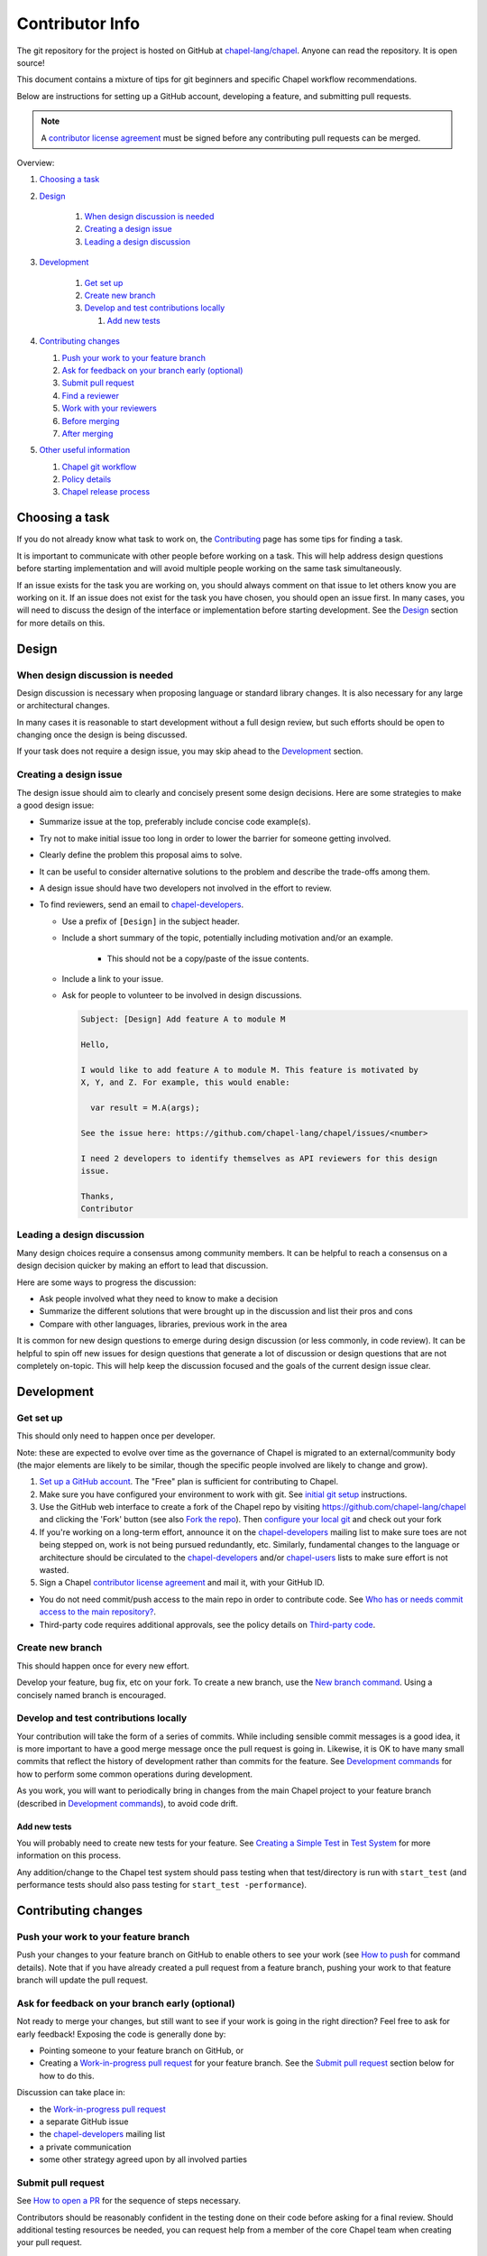 Contributor Info
================

The git repository for the project is hosted on GitHub at
`chapel-lang/chapel`_. Anyone can read the repository. It is open source!

This document contains a mixture of tips for git beginners and specific
Chapel workflow recommendations.

Below are instructions for setting up a GitHub account, developing a
feature, and submitting pull requests.

.. note:: A `contributor license agreement`_ must be signed before any contributing pull requests can be merged.

Overview:

#. `Choosing a task`_

#. `Design`_

    #. `When design discussion is needed`_
    #. `Creating a design issue`_
    #. `Leading a design discussion`_

#. `Development`_

    #. `Get set up`_
    #. `Create new branch`_
    #. `Develop and test contributions locally`_

       #. `Add new tests`_


#. `Contributing changes`_

   #. `Push your work to your feature branch`_
   #. `Ask for feedback on your branch early (optional)`_
   #. `Submit pull request`_
   #. `Find a reviewer`_
   #. `Work with your reviewers`_
   #. `Before merging`_
   #. `After merging`_

#. `Other useful information`_

   #. `Chapel git workflow`_
   #. `Policy details`_
   #. `Chapel release process`_



.. _Choosing a task:

Choosing a task
---------------

If you do not already know what task to work on, the `Contributing`_ page has
some tips for finding a task.

It is important to communicate with other people before working on a task. This
will help address design questions before starting implementation and will
avoid multiple people working on the same task simultaneously.

If an issue exists for the task you are working on, you should always comment
on that issue to let others know you are working on it. If an issue does not
exist for the task you have chosen, you should open an issue first. In many
cases, you will need to discuss the design of the interface or implementation
before starting development.  See the `Design`_ section for more details on
this.


.. _Contributing: https://chapel-lang.org/contributing.html

.. _Design:

Design
------

.. _When design discussion is needed:

When design discussion is needed
~~~~~~~~~~~~~~~~~~~~~~~~~~~~~~~~

Design discussion is necessary when proposing language or standard library
changes. It is also necessary for any large or architectural changes.

In many cases it is reasonable to start development without a full design
review, but such efforts should be open to changing once the design is being
discussed.

If your task does not require a design issue, you may skip ahead to the
`Development`_ section.


.. _Creating a design issue:

Creating a design issue
~~~~~~~~~~~~~~~~~~~~~~~

The design issue should aim to clearly and concisely present some design
decisions. Here are some strategies to make a good design issue:

- Summarize issue at the top, preferably include concise code example(s).
- Try not to make initial issue too long in order to lower the barrier for
  someone getting involved.
- Clearly define the problem this proposal aims to solve.
- It can be useful to consider alternative solutions to the problem and
  describe the trade-offs among them.
- A design issue should have two developers not involved in the effort to review.
- To find reviewers, send an email to chapel-developers_.

  * Use a prefix of ``[Design]`` in the subject header.
  * Include a short summary of the topic, potentially including motivation
    and/or an example.
      - This should not be a copy/paste of the issue contents.
  * Include a link to your issue.
  * Ask for people to volunteer to be involved in design discussions.

    .. code-block:: text

        Subject: [Design] Add feature A to module M

        Hello,

        I would like to add feature A to module M. This feature is motivated by
        X, Y, and Z. For example, this would enable:

          var result = M.A(args);

        See the issue here: https://github.com/chapel-lang/chapel/issues/<number>

        I need 2 developers to identify themselves as API reviewers for this design
        issue.

        Thanks,
        Contributor

.. _Leading a design discussion:

Leading a design discussion
~~~~~~~~~~~~~~~~~~~~~~~~~~~

Many design choices require a consensus among community members.
It can be helpful to reach a consensus on a design decision quicker by making
an effort to lead that discussion.

Here are some ways to progress the discussion:

- Ask people involved what they need to know to make a decision
- Summarize the different solutions that were brought up in the discussion and
  list their pros and cons
- Compare with other languages, libraries, previous work in the area

It is common for new design questions to emerge during design discussion
(or less commonly, in code review).
It can be helpful to spin off new issues for design questions that generate a
lot of discussion or design questions that are not completely on-topic.
This will help keep the discussion focused and the goals of the current design
issue clear.

.. _Development:

Development
-----------

.. _Get set up:

Get set up
~~~~~~~~~~

This should only need to happen once per developer.

Note: these are expected to evolve over time as the governance of Chapel is
migrated to an external/community body (the major elements are likely
to be similar, though the specific people involved are likely to change and
grow).

#. `Set up a GitHub account`_. The "Free" plan is sufficient for contributing to
   Chapel.

#. Make sure you have configured your environment to work with git. See
   `initial git setup`_ instructions.

#. Use the GitHub web interface to create a fork of the Chapel repo by visiting
   https://github.com/chapel-lang/chapel and clicking the 'Fork' button (see
   also `Fork the repo`_).  Then `configure your local git`_ and check out your
   fork

#. If you're working on a long-term effort, announce it on the
   chapel-developers_ mailing list to make sure toes are not being stepped on,
   work is not being pursued redundantly, etc.  Similarly, fundamental changes
   to the language or architecture should be circulated to the
   chapel-developers_ and/or chapel-users_ lists to make sure effort is not
   wasted.

#. Sign a Chapel `contributor license agreement`_ and mail it, with your GitHub
   ID.

* You do not need commit/push access to the main repo in order to
  contribute code.  See
  `Who has or needs commit access to the main repository?`_.

* Third-party code requires additional approvals, see the policy details on
  `Third-party code`_.

.. _Create new branch:

Create new branch
~~~~~~~~~~~~~~~~~

This should happen once for every new effort.

Develop your feature, bug fix, etc on your fork.  To create a new branch, use
the `New branch command`_.  Using a concisely named branch is encouraged.

.. _Develop and test contributions locally:

Develop and test contributions locally
~~~~~~~~~~~~~~~~~~~~~~~~~~~~~~~~~~~~~~

Your contribution will take the form of a series of commits.  While including
sensible commit messages is a good idea, it is more important to have a good
merge message once the pull request is going in. Likewise, it is OK to have many
small commits that reflect the history of development rather than commits for
the feature.  See `Development commands`_ for how to perform some common
operations during development.

As you work, you will want to periodically bring in changes from the main Chapel
project to your feature branch (described in `Development commands`_), to avoid
code drift.

.. _Add new tests:

Add new tests
+++++++++++++

You will probably need to create new tests for your feature. See
`Creating a Simple Test`_ in `Test System`_ for more information on this
process.

Any addition/change to the Chapel test system should pass testing when that
test/directory is run with ``start_test`` (and performance tests should also
pass testing for ``start_test -performance``).

.. _Creating a Simple Test: https://github.com/chapel-lang/chapel/blob/master/doc/rst/developer/bestPractices/TestSystem.rst#creating-a-simple-test


.. _Contributing changes

Contributing changes
--------------------

.. _Push your work to your feature branch:

Push your work to your feature branch
~~~~~~~~~~~~~~~~~~~~~~~~~~~~~~~~~~~~~

Push your changes to your feature branch on GitHub to enable others to see your
work (see `How to push`_ for command details).  Note that if you have already
created a pull request from a feature branch, pushing your work to that feature
branch will update the pull request.

.. _Ask for feedback on your branch early (optional):

Ask for feedback on your branch early (optional)
~~~~~~~~~~~~~~~~~~~~~~~~~~~~~~~~~~~~~~~~~~~~~~~~

Not ready to merge your changes, but still want to see if your work is going in
the right direction?  Feel free to ask for early feedback!  Exposing the code is
generally done by:

- Pointing someone to your feature branch on GitHub, or
- Creating a `Work-in-progress pull request`_ for your feature branch.  See the
  `Submit pull request`_ section below for how to do this.

Discussion can take place in:

- the `Work-in-progress pull request`_
- a separate GitHub issue
- the chapel-developers_ mailing list
- a private communication
- some other strategy agreed upon by all involved parties


.. _Submit pull request:

Submit pull request
~~~~~~~~~~~~~~~~~~~

See `How to open a PR`_ for the sequence of steps necessary.

Contributors should be reasonably confident in the testing done on their code
before asking for a final review.  Should additional testing resources be
needed, you can request help from a member of the core Chapel team when creating
your pull request.

In working with your reviewers, you will no doubt change your pull request.
Just do your local development and then update your feature branch as in
`Push your work to your feature branch`_

Please follow the `Pull request guidance`_ and keep PRs reasonably sized.

.. _Find a reviewer:

Find a reviewer
~~~~~~~~~~~~~~~

* Once your PR is ready, you'll need to request a review.  If you know who you'd
  like to review it, @ mention them in a comment on the PR and ask them to have
  a look.  If you don't know their GitHub id, you can find them in the chat room
  or send them an email.  If you don't know who should review the change, send
  an email to the chapel-developers_ list requesting a review and linking to the
  PR.  Such an email should have a subject line starting with `[PR]`.

  Note: Ideally, someone should volunteer to review your pull request within a
  day or two. If this doesn't happen, feel free to make some noise. Ideally the
  review should take place within a few days, though timing may vary depending
  on other deadlines.

* See `Reviewer responsibilities`_ for details on what performing a review on
  another contributor's code entails.

.. _Work with your reviewers:

Work with your reviewers
~~~~~~~~~~~~~~~~~~~~~~~~

* Iterate with the reviewer until you're both satisfied.  One should generally
  try to do whatever their reviewer asks.  Sometimes, a reviewer will ask for
  something really hard.  Try to make sure they understand the magnitude of the
  request, and try to discuss if it's really necessary to do before merging.  If
  you can't come to an agreement, one of you should bring other developers
  (individually or via chapel-developers_) into the conversation to get a
  broader opinion.  One of the jobs of the reviewer is to serve as a proxy for
  other developers, or to bring those developers into the conversation if they
  feel unqualified to do so.

.. _Before merging:

Before merging
~~~~~~~~~~~~~~

Before the change can be merged, go through this checklist to ensure:

- all design changes have been discussed
- the PR has been reviewed
- the `contributor license agreement`_ (CLA) has been signed
- the `Git history is clear`_ of anything that should not be in the repo
- relevant configurations pass testing

If you did not have the resources to perform at least a full correctness test
run, this is the point at which a reviewer would do so for you.  Contributors
are expected to have verified any new tests work before asking a reviewer to do
this.

Details on how to run tests may be found at `Test System`_, and details on the
appropriate amount of testing before merging the final PR may be found at
`Testing your patch`_.

* Once the pull request is approved, it can be merged. This can be done by
  either the reviewer or developer (given sufficient permissions), as decided
  between the two of them.  See `How to merge a PR`_ for steps to perform this.

* If you are reviewing code from an external contributor without push
  privileges, go through the checklist once more before merging the change.

After the final version of the change has been agreed upon, the person making
the merge should follow the steps for `How to merge a PR`_.


.. _After merging:

After merging
~~~~~~~~~~~~~

After merging, a good contributor should watch automatic testing results for
failures that they may need to address:

* In short order, a smoke-test will be run against the commit to make sure that
  nothing basic has been broken by it.  Monitor the
  chapel-test-results-regressions_ mailing list to make sure that nothing
  breaks.

* For the day or two after the commit has gone in, check the
  chapel-test-results-regressions_ mailing list to ensure that there are no new
  failures caused by your commit.  Use the chapel-developers_ mailing list if
  you are unsure (a member of the core Chapel team will be tasked with
  diagnosing any testing failures on any given night, but it's nice when
  developers notice the issue first themselves to save wasted effort).

.. _Other useful information:

Other useful information
------------------------

.. _Chapel git workflow:

Chapel git workflow
~~~~~~~~~~~~~~~~~~~~

The following section walks through some basics of git and GitHub that
are helpful in contributing to Chapel.

.. _initial git setup:

Initial Git Setup
+++++++++++++++++

Follow the GitHub directions to set up a new account.

https://help.github.com/articles/signing-up-for-a-new-github-account/

If you plan to use ssh to push/pull, set up SSH keys.

https://help.github.com/articles/connecting-to-github-with-ssh/



.. _Configure your local git:

Configure your local git
++++++++++++++++++++++++

.. code-block:: bash

    git config --global user.name 'Thomas Van Doren'
    git config --global user.email 'thomas@example.com'

    # linux/mac
    git config --global core.autocrlf input

    # windows
    git config --global core.autocrlf true

    # If using ssh keys, verify access to GitHub. It should respond with a
    # message including your GitHub username.
    ssh git@github.com

    # Clone your fork of the chapel repo!
    git clone git@github.com:<github_username>/chapel.git

    # Or, if using HTTPS instead of SSH.
    git clone https://github.com/<github_username>/chapel.git

    # Set up remotes for GitHub
    cd chapel
    git remote add upstream https://github.com/chapel-lang/chapel.git
    # Make sure it works, get up-to-date without modifying your files
    git fetch upstream
    # Change remote for upstream push to "no_push"
    git remote set-url --push upstream no_push
    # Optionally add remotes for commonly viewed branches
    git remote add <branch_owner_username> https://github.com/<branch_owner_username>/chapel.git

.. _New branch command:

New branch command
++++++++++++++++++

.. code-block:: bash

    git checkout -b <branch_name>

.. _Development commands:

Development commands
++++++++++++++++++++

Stage a file/dir for commit:

.. code-block:: bash

    git add path/to/file

    # (sort of) similar to: svn add path/to/file

Delete a file/dir and stage the change for commit:

.. code-block:: bash

    git rm [-r] path/to/dir/or/file

    # similar to: svn delete path/to/dir/or/file

Move a file/dir:

.. code-block:: bash

    git mv orig/path/a.txt new/path/to/b.txt

    # similar to: svn move orig/path/a.txt new/path/to/b.txt

Copy a file/dir and stage target for commit:

.. code-block:: bash

    cp <src> <target>
    git add <target>

    # similar to: svn copy <src> <target>

Get the status of files/dirs (staged and unstaged):

.. code-block:: bash

    git status

    # similar to: svn status

Get the diff of unstaged changes:

.. code-block:: bash

    git diff

    # similar to: svn diff

Get the diff of staged changes (those that were staged with ``git add``):

.. code-block:: bash

    git diff --cached

Backing out unstaged changes:

.. code-block:: bash

    git checkout path/to/file/a.txt

    # similar to: svn revert path/to/file/a.txt

Committing staged changes:

.. code-block:: bash

    git commit [-m <message>]

    # similar to: svn commit [-m <message>]

There are two different strategies available to bringing changes from Chapel
master into your development branch:

Rebase (replay your changes on top of the master branch):

.. code-block:: bash

    git fetch upstream
    git rebase upstream/master

    # If branch has already been pushed, you will need to force push to update:
    git push -f -u origin <branch_name>


If there are conflicts, you will be asked to resolve them. Once the affected
files have been fixed, stage them with ``git add``, and then call ``git
rebase --continue`` to finish the rebase process.

If there are other development branches working off of your development branch
(something not common in Chapel development), then you should not use this
strategy. Instead, merge the Chapel master branch into your branch as shown
below, which does not require a force push to rewrite git history.


Merge (merge master into your branch):

.. code-block:: bash

    git fetch upstream
    git merge upstream/master

    # or:
    git pull upstream master

    # with feature branch checked out:
    git merge [--no-ff] upstream/master

If there are conflicts, you will be asked to resolve them. Once the affected
files have been fixed, stage them with ``git add``, and then call ``git
commit`` to finish the merge process.

If you want to understand the changes that occurred upstream, see
`Read commit messages for changes from the main Chapel project`_ below.

Using ``git merge upstream/master`` or ``git pull upstream master`` is not
recommended when working in development branches that have no other references
to them (which is typical in Chapel development), because
it pollutes the git history with non-meaningful merge commits. These show up in
the git history as:

.. code-block:: bash

    Merge branch 'master' of github.com:chapel-lang/chapel into dev-branch


.. _How to modify git history:

How to modify git history
+++++++++++++++++++++++++

The following commands **may cause problems** if the changes they overwrite
have been pulled by other repositories.

Fixing a commit message:

.. code-block:: bash

    git commit --amend

Un-do the last commit (leaving changed files in your working directory):

.. code-block:: bash

    git reset --soft HEAD~1

Reapplying changes from the current branch onto an updated version of master:

.. code-block:: bash

    git rebase master

Reapplying changes from the current branch onto an updated version of
upstream/master, without updating your local master (note: you will need to
perform a pull next time you checkout your local master):

.. code-block:: bash

    git fetch upstream
    git rebase upstream/master

Pushing such changes to your repository (again, **this may cause problems** if
other repositories have pulled the changes -- however this is uncommon in the
Chapel development workflow):

.. code-block:: bash

    git push -f origin <branch_name>

.. _Read commit messages for changes from the main Chapel project:

Read commit messages for changes from the main Chapel project
+++++++++++++++++++++++++++++++++++++++++++++++++++++++++++++

To view only the commits that happened on master (in other words, the old svn
commits and the merge commits for pull requests):

.. code-block:: bash

    git log --first-parent

    # or with line wrapping
    git log --first-parent | less

    # or including files changed
    git log --first-parent -m --stat

    # or similar to svn log
    git log --first-parent -m --name-status

More logging commands are described in `Other logging commands`_ below.

.. _How to push:

How to push
+++++++++++

.. code-block:: bash

    git push origin <branch_name>

    # or if you don't like typing your complicated branch name,
    # you can use this command to push the current branch:
    git push origin HEAD

    # if you forgot your branch name, you can get it by running
    git branch

    # it is the starred one...

Note that ``-f`` is necessary if you've modified changes on your feature branch
(see `How to modify git history`_).

.. _How to open a PR:

How to open a PR:
+++++++++++++++++

* `Submit a pull request`_ with your changes (make sure you have `synced with
  the main repo`_).

  To do this, after pushing your changes to your feature branch on GitHub,
  you can use the GitHub web interface to create a pull request. Visit

  ``https://github.com/<username>/chapel``

  and look for a "Compare & pull request" button for your feature branch.
  Alternatively, navigate to your feature branch, and click the green icon next
  to the branch dropdown to "Compare, review, create a pull request".

  Next, put in a message to your reviewer about the purpose of your pull request
  and give the pull request a useful title.  Your PR message will introduce the
  changes to reviewers and form the basis for the merge message.  See
  `Final merge message`_ for recommendations on what that commit message should
  look like.

  You will have to have signed a `contributor license agreement`_ (CLA).

  Your pull request will be available at a URL like:

  ``https://github.com/chapel-lang/chapel/pull/<number>``

  and you can discuss the patch with your reviewers there.

.. _contributor license agreement: https://github.com/chapel-lang/chapel/tree/master/doc/rst/developer/contributorAgreements/

.. _How to merge a PR:

How to merge a PR:
++++++++++++++++++

If you have commit privileges (see
`Who has or needs commit access to the main repository?`_), navigate to the
pull request:

go to

https://github.com/chapel-lang/chapel/pulls

or

``https://github.com/chapel-lang/chapel/pull/<number>``

and click the friendly green button "Merge pull request" (it is possible to
merge the pull request from the command line also and the pull request page has
details). When you click "Merge pull request", you will need to enter a commit
message. See `Final merge message`_ for a reminder on what that commit message
should entail (generally, this will closely resemble the PR message).

More information on using git
+++++++++++++++++++++++++++++

Additional docs available online at: http://git-scm.com/docs/

Git help pages can be viewed with:

.. code-block:: bash

    git help <command>

Other git commands
++++++++++++++++++

Update to HEAD:

(If you use this command on a feature branch, you'll just be updating to the
latest work stored on GitHub. See `Development commands`_ for how to update a
feature branch with new changes from the main Chapel project)

.. code-block:: bash

    git pull

    # or:
    git fetch origin
    git merge origin/master

    # similar to: svn update

Update to specific revision number:

.. code-block:: bash

    git checkout <commit sha1>

    # similar to: svn update -r<revision number>

To view "dirty" files, or all those files that are not tracked (includes
ignored files):

.. code-block:: bash

    git ls-files --others


If you've gotten your master branch mucked up but haven't pushed the branch
with errors to your remote fork, you can fix it with the following series of
commands:

.. code-block:: bash

    # This will save your old master state to a different branch name, removing
    # the name "master" from the list of branches you can access on your fork
    git branch -m <name for old, messed up master>

    # You will get a message indicating you are in a "detached HEAD state".  This
    # is expected (and desired).  Now the repository you are in is in line with
    # your fork's master branch.
    git checkout origin/master

    # This will save the state of the repository right now to a new branch, named
    # master.
    git checkout -b master

At this point, a `git push origin master` should work as expected.  Remember, do
not try this with a master branch that has been corrupted on your remote fork.

An alternate method, if you know or can easily find out the last commit that
should be kept:

.. code-block:: bash

   # on any branch that contains commits you do not want.
   git branch <new branch name>

   # do not use --hard if you wish to leave untracked files in your tree
   git reset --hard <last commit you want to keep>


.. _Other logging commands:

Other logging commands
++++++++++++++++++++++

To view commits grouped by author (for example, show me commits by author from
1.9.0.1 tag to now):

.. code-block:: bash

    git shortlog --numbered --no-merges

    # With commit sha1 and relative date:
    git shortlog --numbered --no-merges \
      --format='* %Cred[%h]%Creset %s %Cgreen(%cr)%Creset'

    # Set alias
    git config --global alias.sl \
      'shortlog --numbered --no-merges \
       --format=\'* %Cred[%h]%Creset %s %Cgreen(%cr)%Creset\''

    # Show commits by author between 1.8.0 and 1.9.0.1 releases:
    git sl 1.8.0..1.9.0.1


Finding a Pull Request by Commit
++++++++++++++++++++++++++++++++

Suppose you have figured out that a particular commit is causing a problem
and you'd like to view the pull request discussion on GitHub. You can go
to

``https://github.com/chapel-lang/chapel/commit/<commit-hash>``

and GitHub shows the pull request number at the bottom of the commit message
complete with a link to the pull request page.



.. _Policy details:

Policy details
~~~~~~~~~~~~~~

.. _Who has or needs commit access to the main repository?:

Who has or needs commit access to the main repository?
++++++++++++++++++++++++++++++++++++++++++++++++++++++

Core team members have commit access to the main repository.  Reviewers on the
core team can pull, review, and merge your pull requests.  Even the developers
that have write access to the Chapel repository need to have all non-trivial
changes reviewed. Developers who have been given write access can merge trivial
changes (e.g. small bug fixes, documentation changes) without review.

If you will need commit/push access to the main repository,
`chapel-lang/chapel`_, send a request including your GitHub username to
chapel_admin _at_ cray.com.

.. _Third-party code:

Third-party code
++++++++++++++++

If your work will require committing any third-party code that you are not
developing yourself (or code that you've developed as a standalone package),
alert the chapel-developers_ mailing list of this as, presently, such code
packages must be approved by our lawyers before being committed.

Here are some guiding questions to determine whether a third-party package you
rely on should be committed to the chapel repository:

- How large is the third-party code you wish to include?

  - If the code is very large, perhaps it would be better to add directions on
    how to install this dependency.

- Under what license does this code operate?

  - We try not to add dependencies on code that is under GPL or LGPL, as those
    licenses have copyleft properties and force derivative works to be
    distributed under the same license.

    - Is there an alternate package with a more permissive license that can
      accomplish the same purpose?

      - If so, we recommend relying on that package instead.

      - If not, it would be better to add directions on how to install this
        dependency.

- How easy is this code to obtain?

  - Will it be installed by default on an ordinary machine?

    - If so, we do not need to redistribute it ourselves.

- How much of the Chapel implementation will rely on this code?

  - The compiler for ordinary Chapel?  A commonly used runtime configuration?

    - In these cases, we will probably want to include the code in our
      distribution.

  - A standard or package module that is not included by default?

    - Depending on the circumstances, it might be better to just include
      directions on how to install this code.

- Do we require Chapel-specific modifications to the code in order to use it?

  - If so, we will probably want to distribute this package, or at least include
    the modifications and an easy way to install them.

Please include the answers to these questions when you contact the
chapel-developers_ mailing list, if you believe the code should be included or
you remain uncertain.

.. _Testing your patch:

Testing your patch
++++++++++++++++++
* Changes to the Chapel implementation should not cause regressions. Developers
  are responsible for doing a degree of testing that's appropriate for their
  change (described in the following bullets) and then can rely on nightly
  regression testing to worry about the full cross-product of configurations.

  * At a minimum, patches should pass correctness testing for the full test/
    directory hierarchy for:

    * ``CHPL_*_PLATFORM=linux64``
    * ``CHPL_*_COMPILER=gnu``
    * ``CHPL_COMM=none``
    * ``CHPL_TASKS=<default>``

  * Most developers will start by focusing on a subdirectory of tests that
    exercise the features they changed, or test/release/ as a suite of tests
    that exercises a rich and important slice of the language.

  * Changes that are likely to affect multi-locale executions should also be
    tested against tests that exercise multi-locale capabilities with
    ``CHPL_COMM=gasnet``.  A common subset is: ``test/release/``,
    ``test/multilocale/``, and ``test/distributions/``.

  * Changes that are likely to cause portability issues should be tested against
    different platforms and compilers to avoid fallout in the nightly testing to
    the extent possible.

* Note that the quickest way to do testing is to use the parallel testing system
  across a large number of workstations.  If you have limited testing resources
  available to you, you can request that a member of the core Chapel team help.

.. _Test System: https://github.com/chapel-lang/chapel/blob/master/doc/rst/developer/bestPractices/TestSystem.rst

.. _Work-in-progress pull request:

Work-in-progress pull request
+++++++++++++++++++++++++++++

A work-in-progress (WIP) PR is a special kind of pull request that is not yet
intended to be merged.  Such PRs are created to take advantage of what the
GitHub PR interface provides, such as public comment history and quick links
between the WIP PR and other related issues and pull requests.  They allow the
developer to get early feedback on a change.

The status of a WIP PR can be stated by using the GitHub "draft PR" feature.
The PR description should include what steps need to be taken before the PR is
ready for final review. If a WIP PR was not opened as draft PR, it can be
marked with the ``stat: work in progress`` label by a core contributor.

It is perfectly acceptable to abandon such PRs (especially in favor of a cleaned
up version of the code) when the git history becomes too large, so long as a
link to the original PR is provided when the change is eventually merged, to
preserve the discussion.

.. _Pull request guidance:


Pull request guidance
+++++++++++++++++++++

* It is considered good practice to keep PRs (pull requests) to a reasonable
  size. This ensures that the PR will be reviewed in a timely manner and will
  receive a higher level of attention per line of code during review.

  * When submitting a PR, the contributor should ask themselves if their
    contribution can be separated into smaller logical chunks or independent
    parts. Reviewers will also be pondering the same question and may request a
    break up of the contribution into smaller PRs.

  * Breaking up a PR can sometimes require a great deal of effort and
    creativity, and may not be feasible at all, due to the intertwined nature
    of the code.

  * Ideally, the size of the PR should be proportional to the expected value to
    the developer and user community.

.. _Pull request description:

Pull request description
++++++++++++++++++++++++

* Generally, try to come up with a single-line headline of 75 characters at
  most to describe the change.  Think of this as a statement of what the PR
  accomplishes, ideally with a user perspective (as opposed to the "what I did
  to the code" perspective).

* Depending on the magnitude of the change, write a short paragraph to longer
  set of paragraphs describing the change (again, focusing on the user
  experience, at least in the initial paragraphs... why would a Chapel user
  care that you merged this?  Or if it's not user-facing, why would a developer
  care).

* If it's truly complex such that you think the code changes themselves warrant
  describing in the PR (because they're complex or clever, say), additional
  paragraphs talking about the code changes / approach taken can be nice (but
  aren't strictly required).

* Depending on the complexity of the PR, it can be reassuring to reviewers to
  denote how you have tested the PR either in the PR description or an initial
  comment.

It's not uncommon for the contents of the PR description to evolve over the
lifetime of the PR and its review.  Initially it should help the person doing
the code review understand what's being done (and potentially why).  Then, when
the code review is done, make sure the text is still accurate.

.. _Final merge message:

Final merge message
+++++++++++++++++++

When merging, copy and paste the PR description into the GitHub merge dialog
box. Ensure that the title of the PR is at the top.

It is good practice to @-mention the reviewer(s) at the end of the PR.
This is typically formatted in brackets:

.. code-block:: bash

    [Reviewed by @reviewer1 and @reviewer2]

.. _Git history is clear:

Git history is clear
++++++++++++++++++++

In general, having logical commits with meaningful commit messages is helpful
for maintaining a clean git history. This is particularly important for
critical or complex code changes. Depending on how critical or complex your
changes are, it may be a good idea to do an interactive rebase to squash any
non-meaningful commits:

.. code-block:: bash

    git fetch upstream
    git rebase -i upstream/master

Note that this can be particularly cumbersome when there has been significant
conflicting changes made on upstream master, so it is not a hard requirement.

An alternative approach is to use the "squash and merge" option on the GitHub
merge button which will reduce all commits to a single commit.

It's not generally possible to completely remove a commit from git by the time
it makes it in to the master branch. So be very careful not to commit anything
that you might regret later (e.g., sensitive code, code owned by anyone other
than yourself). Ideally, the review will catch such issues, but the ultimate
responsibility is on the developer.


.. _Reviewer responsibilities:

Reviewer responsibilities
+++++++++++++++++++++++++

* If you're reviewing a commit from a developer outside the Chapel core
  team, be sure they have signed the `contributor license agreement`_ (see the
  `Developer Workflow`_ instructions for this).  If the developer cannot
  or will not sign the agreement, bring the situation to the attention
  of the Chapel project leadership.

  Care may need to be taken when committing third-party code that
  originates from a different git[hub] repository.  As an example, in
  one case in the past we brought in a copy of an outside commit that
  had originally been made in the git repository belonging to one of our
  third-party packages.  We did that by using git-am to commit a copy of
  their raw commit (in git-send-mail format) to the appropriate
  third-party directory in the Chapel repository.  For the commit in our
  repo, their developer was listed as the author, but the Chapel core
  team member who did the Chapel commit was listed as the contributor.
  Had we instead split the original commit apart into its constituent
  meta-information and patch parts and committed just the patch using
  git-apply, the Chapel core team member would have been listed as both
  author and contributor.  In the end it didn't matter because although
  the outside developer couldn't sign our contributor's agreement, their
  IP attorneys decided that given their license (which was BSD), their
  commit constituted publishing the work rather than contributing it,
  and what Chapel did with it afterward was not their concern.  Also, we
  would have picked up the same commit the next time we updated our
  third-party release of that package.  Nevertheless, this gives an
  example of how tricky this kind of situation can be, and shows why
  decisions may need to be made (or at least understood) at a high
  level.

.. _chapel-developers: chapel-developers@lists.sourceforge.net
.. _chapel-test-results-regressions: chapel-test-results-regressions@lists.sourceforge.net
.. _chapel-users: chapel-users@lists.sourceforge.net
.. _chapel-lang/chapel: https://github.com/chapel-lang/chapel
.. _Set up a GitHub account: https://help.github.com/articles/signing-up-for-a-new-github-account
.. _Fork the repo: https://guides.github.com/activities/forking/
.. _Submit a pull request: https://help.github.com/articles/using-pull-requests
.. _synced with the main repo: https://help.github.com/articles/syncing-a-fork

What Copyright Should I Use?
++++++++++++++++++++++++++++

By signing a Contributor Agreement, you have agreed that code you contribute
will be governed by the license and copyright of the project as a whole.  A
standard block of license text is required at the top of every compiler,
runtime, and module code file.  Browse other files of the same type to see the
required license block.

Additional copyrights may also be applied, as appropriate.

.. _Chapel release process:

Chapel release process
~~~~~~~~~~~~~~~~~~~~~~

When a Chapel release nears, merging of pull requests is temporarily frozen for
a few weeks to ensure stability of the release. These freezes come in two
phases: feature freeze and code/doc freeze.

After feature freeze, only bug fixes and documentation updates will be accepted
for the upcoming release. After code/doc freeze, no contributions will be
accepted for the upcoming release, barring critical bug fixes. At some point
between code/doc freeze and the release, a release branch will be "cut", and
the master branch will begin accepting all contributions again.

The dates for these freezes will be posted on the `Chapel events page`_
sometime close to each release.

.. _Chapel events page: https://chapel-lang.org/events.html
